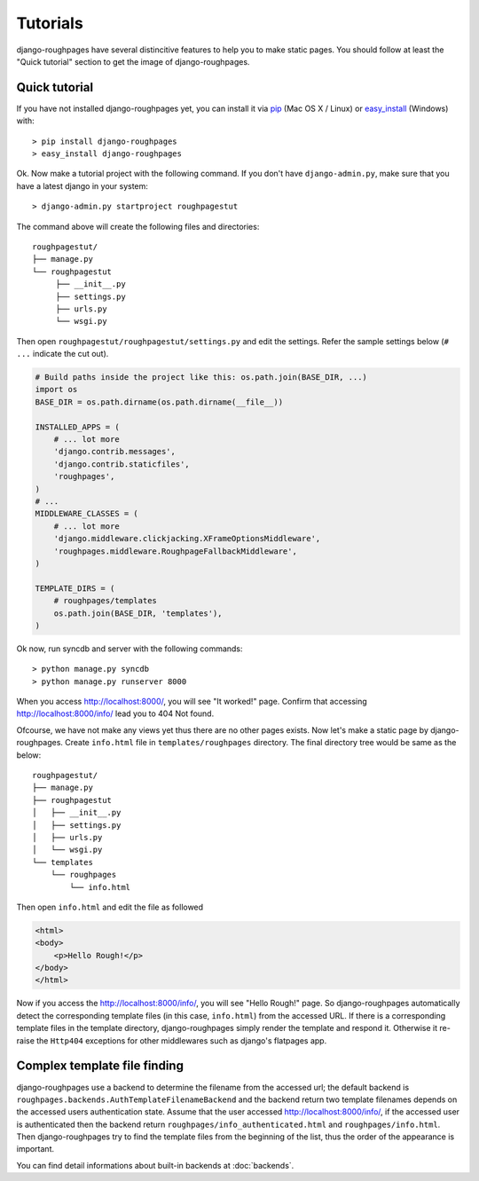 Tutorials
============
django-roughpages have several distincitive features to help you to make static
pages.
You should follow at least the "Quick tutorial" section to get the image of
django-roughpages.


Quick tutorial
---------------
If you have not installed django-roughpages yet, you can install it via
pip_ (Mac OS X / Linux) or easy_install_ (Windows) with::

    > pip install django-roughpages
    > easy_install django-roughpages

.. _pip:  https://pypi.python.org/pypi/pip
.. _easy_install: https://pythonhosted.org/setuptools/easy_install.html#installing-easy-install

Ok. Now make a tutorial project with the following command.
If you don't have ``django-admin.py``, make sure that you have a latest django
in your system::

    > django-admin.py startproject roughpagestut

The command above will create the following files and directories::

    roughpagestut/
    ├── manage.py
    └── roughpagestut
         ├── __init__.py
         ├── settings.py
         ├── urls.py
         └── wsgi.py

Then open ``roughpagestut/roughpagestut/settings.py`` and edit the settings.
Refer the sample settings below (``# ...`` indicate the cut out).

.. code:: python

    # Build paths inside the project like this: os.path.join(BASE_DIR, ...)
    import os
    BASE_DIR = os.path.dirname(os.path.dirname(__file__))
    
    INSTALLED_APPS = (
        # ... lot more
        'django.contrib.messages',
        'django.contrib.staticfiles',
        'roughpages',
    )
    # ...
    MIDDLEWARE_CLASSES = (
        # ... lot more
        'django.middleware.clickjacking.XFrameOptionsMiddleware',
        'roughpages.middleware.RoughpageFallbackMiddleware',
    )

    TEMPLATE_DIRS = (
        # roughpages/templates
        os.path.join(BASE_DIR, 'templates'),
    )

Ok now, run syncdb and server with the following commands::

    > python manage.py syncdb
    > python manage.py runserver 8000

When you access http://localhost:8000/, you will see "It worked!" page.
Confirm that accessing http://localhost:8000/info/ lead you to 404 Not found.

Ofcourse, we have not make any views yet thus there are no other pages exists.
Now let's make a static page by django-roughpages.
Create ``info.html`` file in ``templates/roughpages`` directory.
The final directory tree would be same as the below::

    roughpagestut/
    ├── manage.py
    ├── roughpagestut
    │   ├── __init__.py
    │   ├── settings.py
    │   ├── urls.py
    │   └── wsgi.py
    └── templates
        └── roughpages
            └── info.html

Then open ``info.html`` and edit the file as followed

.. code:: html

    <html>
    <body>
        <p>Hello Rough!</p>
    </body>
    </html>

Now if you access the http://localhost:8000/info/, you will see "Hello Rough!"
page.
So django-roughpages automatically detect the corresponding template files (in
this case, ``info.html``) from the accessed URL.
If there is a corresponding template files in the template directory,
django-roughpages simply render the template and respond it.
Otherwise it re-raise the ``Http404`` exceptions for other middlewares such
as django's flatpages app.


Complex template file finding
------------------------------
django-roughpages use a backend to determine the filename from the accessed
url; the default backend is ``roughpages.backends.AuthTemplateFilenameBackend``
and the backend return two template filenames depends on the accessed users
authentication state.
Assume that the user accessed http://localhost:8000/info/, if the accessed user
is authenticated then the backend return ``roughpages/info_authenticated.html``
and ``roughpages/info.html``.
Then django-roughpages try to find the template files from the beginning of the
list, thus the order of the appearance is important.

You can find detail informations about built-in backends at :doc:`backends`.
